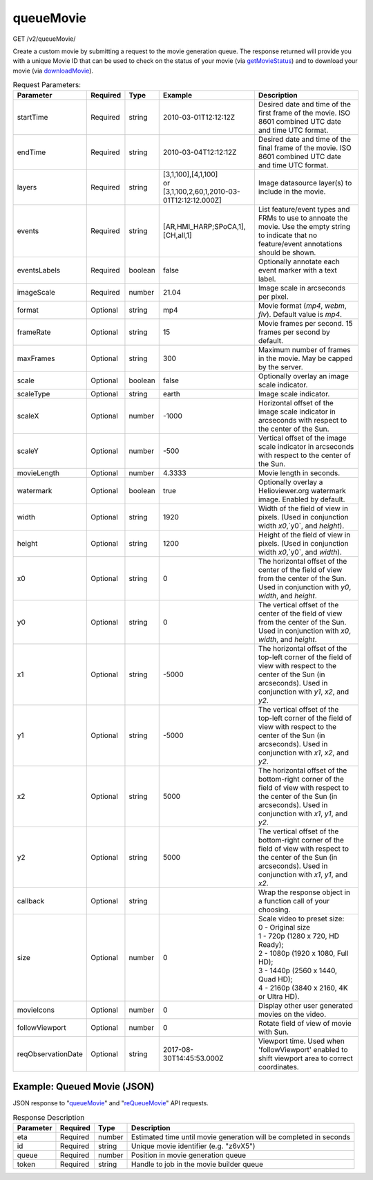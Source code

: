 queueMovie
^^^^^^^^^^
GET /v2/queueMovie/

Create a custom movie by submitting a request to the movie generation queue.
The response returned will provide you with a unique Movie ID that can be used
to check on the status of your movie (via `getMovieStatus <#getmoviestatus>`_)
and to download your movie (via `downloadMovie <#downloadmovie>`_).

.. table:: Request Parameters:

    +--------------------+----------+---------+------------------------------------------------------------------+----------------------------------------------------------------------------------------------------------------------------------------------------------------------------------------------+
    | Parameter          | Required | Type    | Example                                                          | Description                                                                                                                                                                                  |
    +====================+==========+=========+==================================================================+==============================================================================================================================================================================================+
    | startTime          | Required | string  | 2010-03-01T12:12:12Z                                             | Desired date and time of the first frame of the movie. ISO 8601 combined UTC date and time UTC format.                                                                                       |
    +--------------------+----------+---------+------------------------------------------------------------------+----------------------------------------------------------------------------------------------------------------------------------------------------------------------------------------------+
    | endTime            | Required | string  | 2010-03-04T12:12:12Z                                             | Desired date and time of the final frame of the movie. ISO 8601 combined UTC date and time UTC format.                                                                                       |
    +--------------------+----------+---------+------------------------------------------------------------------+----------------------------------------------------------------------------------------------------------------------------------------------------------------------------------------------+
    | layers             | Required | string  | | [3,1,100],[4,1,100]                                            | Image datasource layer(s) to include in the movie.                                                                                                                                           |
    |                    |          |         | | or                                                             |                                                                                                                                                                                              |
    |                    |          |         | | [3,1,100,2,60,1,2010-03-01T12:12:12.000Z]                      |                                                                                                                                                                                              |
    +--------------------+----------+---------+------------------------------------------------------------------+----------------------------------------------------------------------------------------------------------------------------------------------------------------------------------------------+
    | events             | Required | string  | [AR,HMI_HARP;SPoCA,1],[CH,all,1]                                 | List feature/event types and FRMs to use to annoate the movie. Use the empty string to indicate that no feature/event annotations should be shown.                                           |
    +--------------------+----------+---------+------------------------------------------------------------------+----------------------------------------------------------------------------------------------------------------------------------------------------------------------------------------------+
    | eventsLabels       | Required | boolean | false                                                            | Optionally annotate each event marker with a text label.                                                                                                                                     |
    +--------------------+----------+---------+------------------------------------------------------------------+----------------------------------------------------------------------------------------------------------------------------------------------------------------------------------------------+
    | imageScale         | Required | number  | 21.04                                                            | Image scale in arcseconds per pixel.                                                                                                                                                         |
    +--------------------+----------+---------+------------------------------------------------------------------+----------------------------------------------------------------------------------------------------------------------------------------------------------------------------------------------+
    | format             | Optional | string  | mp4                                                              | Movie format (`mp4`, `webm`, `flv`). Default value is `mp4`.                                                                                                                                 |
    +--------------------+----------+---------+------------------------------------------------------------------+----------------------------------------------------------------------------------------------------------------------------------------------------------------------------------------------+
    | frameRate          | Optional | string  | 15                                                               | Movie frames per second. 15 frames per second by default.                                                                                                                                    |
    +--------------------+----------+---------+------------------------------------------------------------------+----------------------------------------------------------------------------------------------------------------------------------------------------------------------------------------------+
    | maxFrames          | Optional | string  | 300                                                              | Maximum number of frames in the movie. May be capped by the server.                                                                                                                          |
    +--------------------+----------+---------+------------------------------------------------------------------+----------------------------------------------------------------------------------------------------------------------------------------------------------------------------------------------+
    | scale              | Optional | boolean | false                                                            | Optionally overlay an image scale indicator.                                                                                                                                                 |
    +--------------------+----------+---------+------------------------------------------------------------------+----------------------------------------------------------------------------------------------------------------------------------------------------------------------------------------------+
    | scaleType          | Optional | string  | earth                                                            | Image scale indicator.                                                                                                                                                                       |
    +--------------------+----------+---------+------------------------------------------------------------------+----------------------------------------------------------------------------------------------------------------------------------------------------------------------------------------------+
    | scaleX             | Optional | number  | -1000                                                            | Horizontal offset of the image scale indicator in arcseconds with respect to the center of the Sun.                                                                                          |
    +--------------------+----------+---------+------------------------------------------------------------------+----------------------------------------------------------------------------------------------------------------------------------------------------------------------------------------------+
    | scaleY             | Optional | number  | -500                                                             | Vertical offset of the image scale indicator in arcseconds with respect to the center of the Sun.                                                                                            |
    +--------------------+----------+---------+------------------------------------------------------------------+----------------------------------------------------------------------------------------------------------------------------------------------------------------------------------------------+
    | movieLength        | Optional | number  | 4.3333                                                           | Movie length in seconds.                                                                                                                                                                     |
    +--------------------+----------+---------+------------------------------------------------------------------+----------------------------------------------------------------------------------------------------------------------------------------------------------------------------------------------+
    | watermark          | Optional | boolean | true                                                             | Optionally overlay a Helioviewer.org watermark image. Enabled by default.                                                                                                                    |
    +--------------------+----------+---------+------------------------------------------------------------------+----------------------------------------------------------------------------------------------------------------------------------------------------------------------------------------------+
    | width              | Optional | string  | 1920                                                             | Width of the field of view in pixels. (Used in conjunction width `x0`,`y0`, and `height`).                                                                                                   |
    +--------------------+----------+---------+------------------------------------------------------------------+----------------------------------------------------------------------------------------------------------------------------------------------------------------------------------------------+
    | height             | Optional | string  | 1200                                                             | Height of the field of view in pixels. (Used in conjunction width `x0`,`y0`, and `width`).                                                                                                   |
    +--------------------+----------+---------+------------------------------------------------------------------+----------------------------------------------------------------------------------------------------------------------------------------------------------------------------------------------+
    | x0                 | Optional | string  | 0                                                                | The horizontal offset of the center of the field of view from the center of the Sun. Used in conjunction with `y0`, `width`, and `height`.                                                   |
    +--------------------+----------+---------+------------------------------------------------------------------+----------------------------------------------------------------------------------------------------------------------------------------------------------------------------------------------+
    | y0                 | Optional | string  | 0                                                                | The vertical offset of the center of the field of view from the center of the Sun. Used in conjunction with `x0`, `width`, and `height`.                                                     |
    +--------------------+----------+---------+------------------------------------------------------------------+----------------------------------------------------------------------------------------------------------------------------------------------------------------------------------------------+
    | x1                 | Optional | string  | -5000                                                            | The horizontal offset of the top-left corner of the field of view with respect to the center of the Sun (in arcseconds). Used in conjunction with `y1`, `x2`, and `y2`.                      |
    +--------------------+----------+---------+------------------------------------------------------------------+----------------------------------------------------------------------------------------------------------------------------------------------------------------------------------------------+
    | y1                 | Optional | string  | -5000                                                            | The vertical offset of the top-left corner of the field of view with respect to the center of the Sun (in arcseconds). Used in conjunction with `x1`, `x2`, and `y2`.                        |
    +--------------------+----------+---------+------------------------------------------------------------------+----------------------------------------------------------------------------------------------------------------------------------------------------------------------------------------------+
    | x2                 | Optional | string  | 5000                                                             | The horizontal offset of the bottom-right corner of the field of view with respect to the center of the Sun (in arcseconds). Used in conjunction with `x1`, `y1`, and `y2`.                  |
    +--------------------+----------+---------+------------------------------------------------------------------+----------------------------------------------------------------------------------------------------------------------------------------------------------------------------------------------+
    | y2                 | Optional | string  | 5000                                                             | The vertical offset of the bottom-right corner of the field of view with respect to the center of the Sun (in arcseconds). Used in conjunction with `x1`, `y1`, and `x2`.                    |
    +--------------------+----------+---------+------------------------------------------------------------------+----------------------------------------------------------------------------------------------------------------------------------------------------------------------------------------------+
    | callback           | Optional | string  |                                                                  | Wrap the response object in a function call of your choosing.                                                                                                                                |
    +--------------------+----------+---------+------------------------------------------------------------------+----------------------------------------------------------------------------------------------------------------------------------------------------------------------------------------------+
    | size               | Optional | number  | 0                                                                | | Scale video to preset size:                                                                                                                                                                |
    |                    |          |         |                                                                  | | 0 - Original size                                                                                                                                                                          |
    |                    |          |         |                                                                  | | 1 - 720p (1280 x 720, HD Ready);                                                                                                                                                           |
    |                    |          |         |                                                                  | | 2 - 1080p (1920 x 1080, Full HD);                                                                                                                                                          |
    |                    |          |         |                                                                  | | 3 - 1440p (2560 x 1440, Quad HD);                                                                                                                                                          |
    |                    |          |         |                                                                  | | 4 - 2160p (3840 x 2160, 4K or Ultra HD).                                                                                                                                                   |
    +--------------------+----------+---------+------------------------------------------------------------------+----------------------------------------------------------------------------------------------------------------------------------------------------------------------------------------------+
    | movieIcons         | Optional | number  | 0                                                                | Display other user generated movies on the video.                                                                                                                                            |
    +--------------------+----------+---------+------------------------------------------------------------------+----------------------------------------------------------------------------------------------------------------------------------------------------------------------------------------------+
    | followViewport     | Optional | number  | 0                                                                | Rotate field of view of movie with Sun.                                                                                                                                                      |
    +--------------------+----------+---------+------------------------------------------------------------------+----------------------------------------------------------------------------------------------------------------------------------------------------------------------------------------------+
    | reqObservationDate | Optional | string  | 2017-08-30T14:45:53.000Z                                         | Viewport time. Used when 'followViewport' enabled to shift viewport area to correct coordinates.                                                                                             |
    +--------------------+----------+---------+------------------------------------------------------------------+----------------------------------------------------------------------------------------------------------------------------------------------------------------------------------------------+

Example: Queued Movie (JSON)
~~~~~~~~~~~~~~~~~~~~~~~~~~~~

JSON response to "`queueMovie <#queuemovie>`_" and "`reQueueMovie <#id2>`_" API requests.

.. code-block::
    :caption: Example Request:

    https://api.helioviewer.org/v2/queueMovie/?startTime=2010-03-01T12:12:12Z&endTime=2010-03-04T12:12:12Z&layers=[3,1,100],[4,1,100]&events=[AR,HMI_HARP;SPoCA,1],[CH,all,1]&eventsLabels=false&imageScale=21.04&x1=-5000&y1=-5000&x2=5000&y2=5000

.. code-block::
    :caption: Example Response:

    {
      "id": "z6vX5",
      "eta": 376,
      "queue": 0,
      "token": "50e0d98f645b42d159ec1c8a1e15de3e"
    }

.. table:: Response Description

    +-----------+----------+--------+--------------------------------------------------------------------+
    | Parameter | Required | Type   | Description                                                        |
    +===========+==========+========+====================================================================+
    | eta       | Required | number | Estimated time until movie generation will be completed in seconds |
    +-----------+----------+--------+--------------------------------------------------------------------+
    | id        | Required | string | Unique movie identifier (e.g. "z6vX5")                             |
    +-----------+----------+--------+--------------------------------------------------------------------+
    | queue     | Required | number | Position in movie generation queue                                 |
    +-----------+----------+--------+--------------------------------------------------------------------+
    | token     | Required | string | Handle to job in the movie builder queue                           |
    +-----------+----------+--------+--------------------------------------------------------------------+
